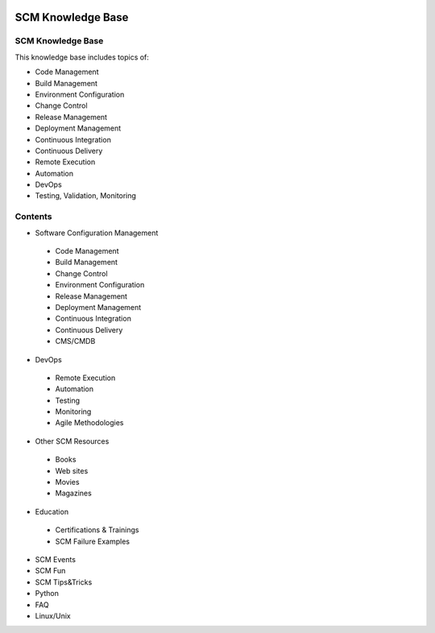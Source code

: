 .. image:: images/scmforge/logo.png
   :align: right

==================
SCM Knowledge Base
==================

------------------
SCM Knowledge Base
------------------

This knowledge base includes topics of:

* Code Management
* Build Management
* Environment Configuration
* Change Control
* Release Management
* Deployment Management
* Continuous Integration
* Continuous Delivery
* Remote Execution
* Automation
* DevOps
* Testing, Validation, Monitoring

--------
Contents
--------

* Software Configuration Management
 * Code Management
 * Build Management
 * Change Control
 * Environment Configuration
 * Release Management
 * Deployment Management
 * Continuous Integration
 * Continuous Delivery
 * CMS/CMDB

* DevOps
 * Remote Execution
 * Automation
 * Testing
 * Monitoring
 * Agile Methodologies
* Other SCM Resources
 * Books
 * Web sites
 * Movies
 * Magazines
* Education
 * Certifications & Trainings
 * SCM Failure Examples
* SCM Events
* SCM Fun
* SCM Tips&Tricks
* Python
* FAQ
* Linux/Unix
